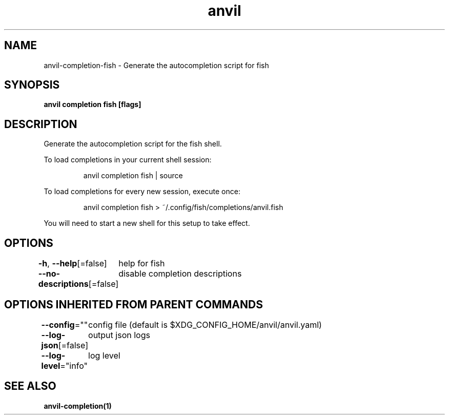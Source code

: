 .nh
.TH "anvil" "1" "Apr 2023" "Auto generated by spf13/cobra" ""

.SH NAME
.PP
anvil-completion-fish - Generate the autocompletion script for fish


.SH SYNOPSIS
.PP
\fBanvil completion fish [flags]\fP


.SH DESCRIPTION
.PP
Generate the autocompletion script for the fish shell.

.PP
To load completions in your current shell session:

.PP
.RS

.nf
anvil completion fish | source

.fi
.RE

.PP
To load completions for every new session, execute once:

.PP
.RS

.nf
anvil completion fish > ~/.config/fish/completions/anvil.fish

.fi
.RE

.PP
You will need to start a new shell for this setup to take effect.


.SH OPTIONS
.PP
\fB-h\fP, \fB--help\fP[=false]
	help for fish

.PP
\fB--no-descriptions\fP[=false]
	disable completion descriptions


.SH OPTIONS INHERITED FROM PARENT COMMANDS
.PP
\fB--config\fP=""
	config file (default is $XDG_CONFIG_HOME/anvil/anvil.yaml)

.PP
\fB--log-json\fP[=false]
	output json logs

.PP
\fB--log-level\fP="info"
	log level


.SH SEE ALSO
.PP
\fBanvil-completion(1)\fP
